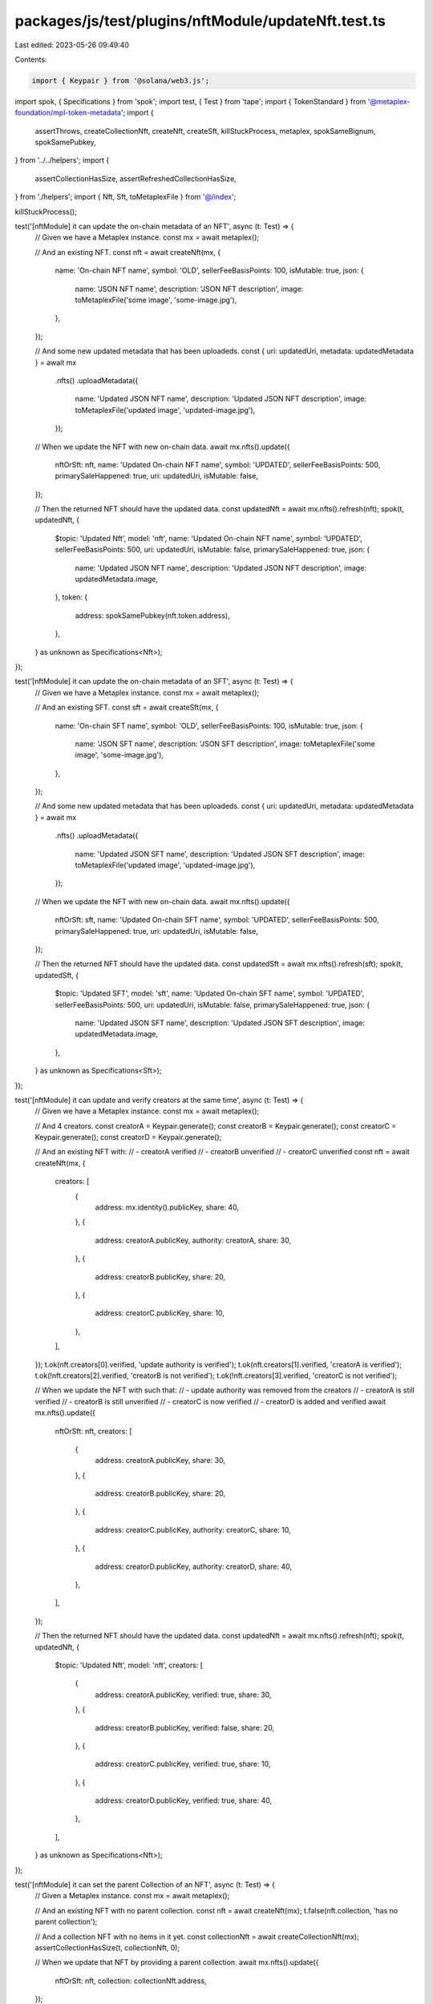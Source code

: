 packages/js/test/plugins/nftModule/updateNft.test.ts
====================================================

Last edited: 2023-05-26 09:49:40

Contents:

.. code-block:: ts

    import { Keypair } from '@solana/web3.js';
import spok, { Specifications } from 'spok';
import test, { Test } from 'tape';
import { TokenStandard } from '@metaplex-foundation/mpl-token-metadata';
import {
  assertThrows,
  createCollectionNft,
  createNft,
  createSft,
  killStuckProcess,
  metaplex,
  spokSameBignum,
  spokSamePubkey,
} from '../../helpers';
import {
  assertCollectionHasSize,
  assertRefreshedCollectionHasSize,
} from './helpers';
import { Nft, Sft, toMetaplexFile } from '@/index';

killStuckProcess();

test('[nftModule] it can update the on-chain metadata of an NFT', async (t: Test) => {
  // Given we have a Metaplex instance.
  const mx = await metaplex();

  // And an existing NFT.
  const nft = await createNft(mx, {
    name: 'On-chain NFT name',
    symbol: 'OLD',
    sellerFeeBasisPoints: 100,
    isMutable: true,
    json: {
      name: 'JSON NFT name',
      description: 'JSON NFT description',
      image: toMetaplexFile('some image', 'some-image.jpg'),
    },
  });

  // And some new updated metadata that has been uploadeds.
  const { uri: updatedUri, metadata: updatedMetadata } = await mx
    .nfts()
    .uploadMetadata({
      name: 'Updated JSON NFT name',
      description: 'Updated JSON NFT description',
      image: toMetaplexFile('updated image', 'updated-image.jpg'),
    });

  // When we update the NFT with new on-chain data.
  await mx.nfts().update({
    nftOrSft: nft,
    name: 'Updated On-chain NFT name',
    symbol: 'UPDATED',
    sellerFeeBasisPoints: 500,
    primarySaleHappened: true,
    uri: updatedUri,
    isMutable: false,
  });

  // Then the returned NFT should have the updated data.
  const updatedNft = await mx.nfts().refresh(nft);
  spok(t, updatedNft, {
    $topic: 'Updated Nft',
    model: 'nft',
    name: 'Updated On-chain NFT name',
    symbol: 'UPDATED',
    sellerFeeBasisPoints: 500,
    uri: updatedUri,
    isMutable: false,
    primarySaleHappened: true,
    json: {
      name: 'Updated JSON NFT name',
      description: 'Updated JSON NFT description',
      image: updatedMetadata.image,
    },
    token: {
      address: spokSamePubkey(nft.token.address),
    },
  } as unknown as Specifications<Nft>);
});

test('[nftModule] it can update the on-chain metadata of an SFT', async (t: Test) => {
  // Given we have a Metaplex instance.
  const mx = await metaplex();

  // And an existing SFT.
  const sft = await createSft(mx, {
    name: 'On-chain SFT name',
    symbol: 'OLD',
    sellerFeeBasisPoints: 100,
    isMutable: true,
    json: {
      name: 'JSON SFT name',
      description: 'JSON SFT description',
      image: toMetaplexFile('some image', 'some-image.jpg'),
    },
  });

  // And some new updated metadata that has been uploadeds.
  const { uri: updatedUri, metadata: updatedMetadata } = await mx
    .nfts()
    .uploadMetadata({
      name: 'Updated JSON SFT name',
      description: 'Updated JSON SFT description',
      image: toMetaplexFile('updated image', 'updated-image.jpg'),
    });

  // When we update the NFT with new on-chain data.
  await mx.nfts().update({
    nftOrSft: sft,
    name: 'Updated On-chain SFT name',
    symbol: 'UPDATED',
    sellerFeeBasisPoints: 500,
    primarySaleHappened: true,
    uri: updatedUri,
    isMutable: false,
  });

  // Then the returned NFT should have the updated data.
  const updatedSft = await mx.nfts().refresh(sft);
  spok(t, updatedSft, {
    $topic: 'Updated SFT',
    model: 'sft',
    name: 'Updated On-chain SFT name',
    symbol: 'UPDATED',
    sellerFeeBasisPoints: 500,
    uri: updatedUri,
    isMutable: false,
    primarySaleHappened: true,
    json: {
      name: 'Updated JSON SFT name',
      description: 'Updated JSON SFT description',
      image: updatedMetadata.image,
    },
  } as unknown as Specifications<Sft>);
});

test('[nftModule] it can update and verify creators at the same time', async (t: Test) => {
  // Given we have a Metaplex instance.
  const mx = await metaplex();

  // And 4 creators.
  const creatorA = Keypair.generate();
  const creatorB = Keypair.generate();
  const creatorC = Keypair.generate();
  const creatorD = Keypair.generate();

  // And an existing NFT with:
  // - creatorA verified
  // - creatorB unverified
  // - creatorC unverified
  const nft = await createNft(mx, {
    creators: [
      {
        address: mx.identity().publicKey,
        share: 40,
      },
      {
        address: creatorA.publicKey,
        authority: creatorA,
        share: 30,
      },
      {
        address: creatorB.publicKey,
        share: 20,
      },
      {
        address: creatorC.publicKey,
        share: 10,
      },
    ],
  });
  t.ok(nft.creators[0].verified, 'update authority is verified');
  t.ok(nft.creators[1].verified, 'creatorA is verified');
  t.ok(!nft.creators[2].verified, 'creatorB is not verified');
  t.ok(!nft.creators[3].verified, 'creatorC is not verified');

  // When we update the NFT with such that:
  // - update authority was removed from the creators
  // - creatorA is still verified
  // - creatorB is still unverified
  // - creatorC is now verified
  // - creatorD is added and verified
  await mx.nfts().update({
    nftOrSft: nft,
    creators: [
      {
        address: creatorA.publicKey,
        share: 30,
      },
      {
        address: creatorB.publicKey,
        share: 20,
      },
      {
        address: creatorC.publicKey,
        authority: creatorC,
        share: 10,
      },
      {
        address: creatorD.publicKey,
        authority: creatorD,
        share: 40,
      },
    ],
  });

  // Then the returned NFT should have the updated data.
  const updatedNft = await mx.nfts().refresh(nft);
  spok(t, updatedNft, {
    $topic: 'Updated Nft',
    model: 'nft',
    creators: [
      {
        address: creatorA.publicKey,
        verified: true,
        share: 30,
      },
      {
        address: creatorB.publicKey,
        verified: false,
        share: 20,
      },
      {
        address: creatorC.publicKey,
        verified: true,
        share: 10,
      },
      {
        address: creatorD.publicKey,
        verified: true,
        share: 40,
      },
    ],
  } as unknown as Specifications<Nft>);
});

test('[nftModule] it can set the parent Collection of an NFT', async (t: Test) => {
  // Given a Metaplex instance.
  const mx = await metaplex();

  // And an existing NFT with no parent collection.
  const nft = await createNft(mx);
  t.false(nft.collection, 'has no parent collection');

  // And a collection NFT with no items in it yet.
  const collectionNft = await createCollectionNft(mx);
  assertCollectionHasSize(t, collectionNft, 0);

  // When we update that NFT by providing a parent collection.
  await mx.nfts().update({
    nftOrSft: nft,
    collection: collectionNft.address,
  });

  // Then the updated NFT is now from that collection.
  const updatedNft = await mx.nfts().refresh(nft);
  spok(t, updatedNft, {
    $topic: 'Updated NFT',
    model: 'nft',
    collection: {
      address: spokSamePubkey(collectionNft.address),
      verified: false,
    },
  } as unknown as Specifications<Nft>);

  // And the collection NFT has the same size because we did not verify it.
  await assertRefreshedCollectionHasSize(t, mx, collectionNft, 0);
});

test('[nftModule] it can set and verify the parent Collection of an NFT', async (t: Test) => {
  // Given a Metaplex instance.
  const mx = await metaplex();

  // And an existing NFT with no parent collection.
  const nft = await createNft(mx);
  t.false(nft.collection, 'has no parent collection');

  // And a collection NFT with no items in it yet.
  const collectionAuthority = Keypair.generate();
  const collectionNft = await createCollectionNft(mx, {
    updateAuthority: collectionAuthority,
  });
  assertCollectionHasSize(t, collectionNft, 0);

  // When we update that NFT by providing a parent collection and its authority.
  await mx.nfts().update({
    nftOrSft: nft,
    collection: collectionNft.address,
    collectionAuthority,
  });

  // Then the updated NFT is now from that collection and it is verified.
  const updatedNft = await mx.nfts().refresh(nft);
  spok(t, updatedNft, {
    $topic: 'Updated NFT',
    model: 'nft',
    collection: {
      address: spokSamePubkey(collectionNft.address),
      verified: true,
    },
  } as unknown as Specifications<Nft>);

  // And the size of the collection NFT was incremented by 1.
  await assertRefreshedCollectionHasSize(t, mx, collectionNft, 1);
});

test('[nftModule] it can set and verify the parent Collection of an NFT using a delegated authority', async (t: Test) => {
  // Given a Metaplex instance.
  const mx = await metaplex();

  // And an existing NFT with no parent collection.
  const nft = await createNft(mx);
  t.false(nft.collection, 'has no parent collection');

  // And a collection NFT with delegated authority and no items in it yet.
  const delegatedCollectionAuthority = Keypair.generate();
  const collectionNft = await createCollectionNft(mx);
  assertCollectionHasSize(t, collectionNft, 0);
  await mx.nfts().approveCollectionAuthority({
    mintAddress: collectionNft.address,
    collectionAuthority: delegatedCollectionAuthority.publicKey,
  });

  // When we update that NFT by providing a parent collection and its delegated authority.
  await mx.nfts().update({
    nftOrSft: nft,
    collection: collectionNft.address,
    collectionAuthority: delegatedCollectionAuthority,
    collectionAuthorityIsDelegated: true,
  });

  // Then the updated NFT is now from that collection and it is verified.
  const updatedNft = await mx.nfts().refresh(nft);
  spok(t, updatedNft, {
    $topic: 'Updated NFT',
    model: 'nft',
    collection: {
      address: spokSamePubkey(collectionNft.address),
      verified: true,
    },
  } as unknown as Specifications<Nft>);

  // And the size of the collection NFT was incremented by 1.
  await assertRefreshedCollectionHasSize(t, mx, collectionNft, 1);
});

test('[nftModule] it can update the parent Collection of an NFT even when verified', async (t: Test) => {
  // Given a Metaplex instance.
  const mx = await metaplex();

  // And two new collection NFTs A and B.
  const collectionNftA = await createCollectionNft(mx);
  const collectionNftB = await createCollectionNft(mx);

  // And an existing NFT with that belongs to collection A.
  const nft = await createNft(mx, {
    collection: collectionNftA.address,
    collectionAuthority: mx.identity(),
  });
  t.true(nft.collection?.verified, 'has verified parent collection');
  await assertRefreshedCollectionHasSize(t, mx, collectionNftA, 1);
  await assertRefreshedCollectionHasSize(t, mx, collectionNftB, 0);

  // When we update that NFT so it is part of collection B.
  await mx.nfts().update({
    nftOrSft: nft,
    collection: collectionNftB.address,
    collectionAuthority: mx.identity(),
  });

  // Then the updated NFT is now from collection B.
  const updatedNft = await mx.nfts().refresh(nft);
  spok(t, updatedNft, {
    $topic: 'Updated NFT',
    model: 'nft',
    collection: {
      address: spokSamePubkey(collectionNftB.address),
      verified: true,
    },
  } as unknown as Specifications<Nft>);

  // And the collection size of both collections were updated.
  await assertRefreshedCollectionHasSize(t, mx, collectionNftA, 0);
  await assertRefreshedCollectionHasSize(t, mx, collectionNftB, 1);
});

test('[nftModule] it can unset the parent Collection of an NFT even when verified', async (t: Test) => {
  // Given a Metaplex instance.
  const mx = await metaplex();

  // And an existing NFT with that belongs to a verified collection.
  const collectionNft = await createCollectionNft(mx);
  const nft = await createNft(mx, {
    collection: collectionNft.address,
    collectionAuthority: mx.identity(),
  });
  t.true(nft.collection?.verified, 'has verified parent collection');
  await assertRefreshedCollectionHasSize(t, mx, collectionNft, 1);

  // When we update that NFT by removing its parent collection.
  await mx.nfts().update({
    nftOrSft: nft,
    collection: null,
  });

  // Then the updated NFT should now have no parent collection.
  const updatedNft = await mx.nfts().refresh(nft);
  spok(t, updatedNft, {
    $topic: 'Updated NFT',
    model: 'nft',
    collection: null,
  } as unknown as Specifications<Nft>);

  // And the size of the collection NFT was decremented by 1.
  await assertRefreshedCollectionHasSize(t, mx, collectionNft, 0);
});

test('[nftModule] it does not try to remove a collection when the collection parameter is not provided', async (t: Test) => {
  // Given we have a Metaplex instance.
  const mx = await metaplex();

  // And an existing NFT with an unsized collection.
  const collectionNft = await createNft(mx);
  const nft = await createNft(mx, {
    name: 'Original Name',
    collection: collectionNft.address,
    collectionAuthority: mx.identity(),
    collectionIsSized: false,
  });

  // When we update the metadata of the NFT
  // without providing the collection parameter.
  await mx.nfts().update({ nftOrSft: nft, name: 'Updated Name' });

  // Then the NFT should have the updated name
  // but its collection should still be the same.
  const updatedNft = await mx.nfts().refresh(nft);
  spok(t, updatedNft, {
    $topic: 'Updated Nft',
    model: 'nft',
    name: 'Updated Name',
    collection: {
      address: spokSamePubkey(collectionNft.address),
      verified: true,
    },
  } as unknown as Specifications<Nft>);
});

test('[nftModule] it can add rulesets to programmable NFTs', async (t: Test) => {
  // Given a Metaplex instance.
  const mx = await metaplex();

  // And an existing PNFT with no rulesets.
  const nft = await createNft(mx, {
    tokenStandard: TokenStandard.ProgrammableNonFungible,
    ruleSet: null,
  });
  spok(t, nft, {
    $topic: 'Original NFT',
    model: 'nft',
    tokenStandard: TokenStandard.ProgrammableNonFungible,
    programmableConfig: {
      __kind: 'V1',
      ruleSet: null,
    },
  } as unknown as Specifications<Nft>);

  // When we update it with a new ruleset.
  const ruleSet = Keypair.generate();
  await mx.nfts().update({
    nftOrSft: nft,
    ruleSet: ruleSet.publicKey,
    authority: {
      __kind: 'metadata',
      updateAuthority: mx.identity(),
      token: nft.token.address,
    },
  });

  // Then the updated NFT has a new programmable configs containing that ruleset.
  const updatedNft = await mx.nfts().refresh(nft);
  spok(t, updatedNft, {
    $topic: 'Updated NFT',
    model: 'nft',
    programmableConfig: {
      __kind: 'V1',
      ruleSet: spokSamePubkey(ruleSet.publicKey),
    },
  } as unknown as Specifications<Nft>);
});

// TODO: Unskip when we can create real rulesets on the SDK.
test.skip('[nftModule] it can update the ruleset of a programmable NFT', async (t: Test) => {
  // Given a Metaplex instance.
  const mx = await metaplex();

  // And an existing PNFT with a ruleset A.
  const ruleSetA = Keypair.generate();
  const nft = await createNft(mx, {
    tokenStandard: TokenStandard.ProgrammableNonFungible,
    ruleSet: ruleSetA.publicKey,
  });
  spok(t, nft, {
    $topic: 'Original NFT',
    model: 'nft',
    tokenStandard: TokenStandard.ProgrammableNonFungible,
    programmableConfig: {
      __kind: 'V1',
      ruleSet: spokSamePubkey(ruleSetA.publicKey),
    },
  } as unknown as Specifications<Nft>);

  // When we update it with a new ruleset B.
  const ruleSetB = Keypair.generate();
  await mx.nfts().update({
    nftOrSft: nft,
    authorizationDetails: { rules: ruleSetA.publicKey },
    ruleSet: ruleSetB.publicKey,
  });

  // Then the updated NFT contains ruleset B.
  const updatedNft = await mx.nfts().refresh(nft);
  spok(t, updatedNft, {
    $topic: 'Updated NFT',
    model: 'nft',
    programmableConfig: {
      __kind: 'V1',
      ruleSet: spokSamePubkey(ruleSetB.publicKey),
    },
  } as unknown as Specifications<Nft>);
});

test('[nftModule] it can set the collection details of a regular NFT once', async (t: Test) => {
  // Given a Metaplex instance.
  const mx = await metaplex();

  // And an existing NFT with no collection details.
  const nft = await createNft(mx, { collectionIsSized: false });
  spok(t, nft, {
    $topic: 'Original NFT',
    model: 'nft',
    tokenStandard: TokenStandard.NonFungible,
    collectionDetails: null,
  } as unknown as Specifications<Nft>);

  // When we update it with a collection details of 42 items.
  await mx.nfts().update({
    nftOrSft: nft,
    collectionDetails: { __kind: 'V1', size: 42 },
  });

  // Then the updated NFT is now a sized collection of 42 items.
  const updatedNft = await mx.nfts().refresh(nft);
  spok(t, updatedNft, {
    $topic: 'Updated NFT',
    model: 'nft',
    collectionDetails: { version: 'V1', size: spokSameBignum(42) },
  } as unknown as Specifications<Nft>);

  // And when we try to update it again.
  const promise = mx.nfts().update({
    nftOrSft: nft,
    collectionDetails: { __kind: 'V1', size: 43 },
  });

  // Then we expect an error.
  await assertThrows(t, promise, /SizedCollection/);
});


